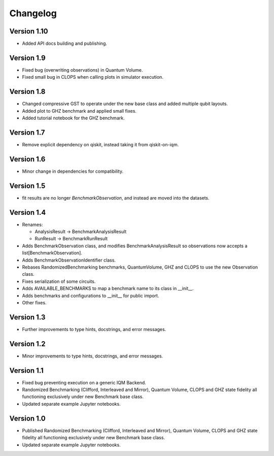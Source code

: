 =========
Changelog
=========

Version 1.10
===========
* Added API docs building and publishing.

Version 1.9
===========
* Fixed bug (overwriting observations) in Quantum Volume.
* Fixed small bug in CLOPS when calling plots in simulator execution.

Version 1.8
===========
* Changed compressive GST to operate under the new base class and added multiple qubit layouts.
* Added plot to GHZ benchmark and applied small fixes.
* Added tutorial notebook for the GHZ benchmark.

Version 1.7
===========
* Remove explicit dependency on qiskit, instead taking it from qiskit-on-iqm.

Version 1.6
===========
* Minor change in dependencies for compatibility.

Version 1.5
===========
* fit results are no longer `BenchmarkObservation`, and instead are moved into the datasets.

Version 1.4
===========

* Renames:

  * AnalysisResult -> BenchmarkAnalysisResult
  * RunResult -> BenchmarkRunResult

* Adds BenchmarkObservation class, and modifies BenchmarkAnalysisResult so observations now accepts a list[BenchmarkObservation].
* Adds BenchmarkObservationIdentifier class.
* Rebases RandomizedBenchmarking benchmarks, QuantumVolume, GHZ and CLOPS to use the new Observation class.
* Fixes serialization of some circuits.
* Adds AVAILABLE_BENCHMARKS to map a benchmark name to its class in __init__.
* Adds benchmarks and configurations to __init__ for public import.
* Other fixes.

Version 1.3
===========

* Further improvements to type hints, docstrings, and error messages.

Version 1.2
===========

* Minor improvements to type hints, docstrings, and error messages.

Version 1.1
===========

* Fixed bug preventing execution on a generic IQM Backend.
* Randomized Benchmarking (Clifford, Interleaved and Mirror), Quantum Volume, CLOPS and GHZ state fidelity all functioning exclusively under new Benchmark base class.
* Updated separate example Jupyter notebooks.

Version 1.0
===========

* Published Randomized Benchmarking (Clifford, Interleaved and Mirror), Quantum Volume, CLOPS and GHZ state fidelity all functioning exclusively under new Benchmark base class.
* Updated separate example Jupyter notebooks.
